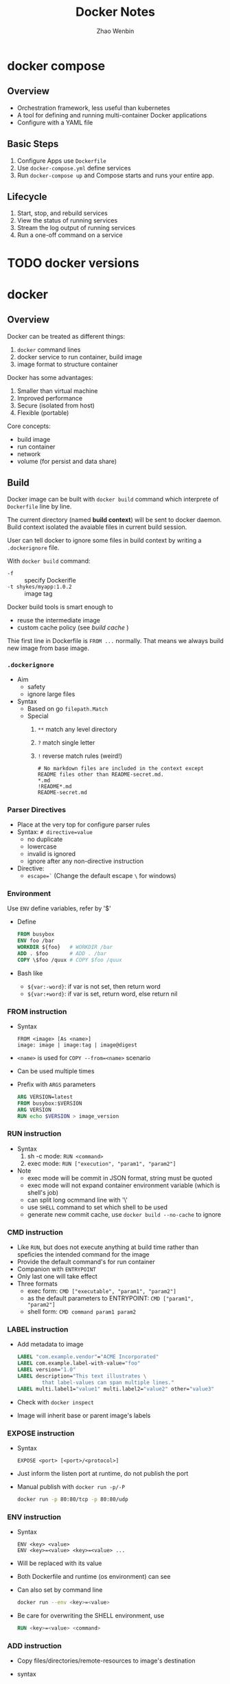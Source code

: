 #+TITLE: Docker Notes
#+AUTHOR: Zhao Wenbin
#+OPTIONS: toc:nil

* docker compose

** Overview

- Orchestration framework, less useful than kubernetes
- A tool for defining and running multi-container Docker applications
- Configure with a YAML file

** Basic Steps

1. Configure Apps use =Dockerfile=
2. Use =docker-compose.yml= define services
3. Run =docker-compose up= and Compose starts and runs your entire app.


** Lifecycle

1. Start, stop, and rebuild services
2. View the status of running services
3. Stream the log output of running services
4. Run a one-off command on a service


* TODO docker versions
* docker

** Overview

Docker can be treated as different things:
1. =docker= command lines
2. docker service to run container, build image
3. image format to structure container

Docker has some advantages:
1. Smaller than virtual machine
2. Improved performance
3. Secure (isolated from host)
4. Flexible (portable)

Core concepts:
- build image
- run container
- network
- volume (for persist and data share)

** Build 

Docker image can be built with =docker build= command which interprete
of =Dockerfile= line by line.

The current directory (named *build context*) will be sent to docker
daemon. Build context isolated the avaiable files in current build
session.

User can tell docker to ignore some files in build context by writing
a =.dockerignore= file.

With =docker build= command:
- =-f= :: specify Dockerifle
- =-t shykes/myapp:1.0.2= :: image tag

Docker build tools is smart enough to 
- reuse the intermediate image
- custom cache policy (see [[build cache]] )

Thie first line in Dockerfile is =FROM ...= normally. That means we
always build new image from base image.

*** =.dockerignore=

- Aim
  + safety
  + ignore large files
- Syntax
  + Based on go =filepath.Match=
  + Special
    1. =**= match any level directory
    2. =?= match single letter
    3. =!= reverse match rules (weird!)
       #+BEGIN_SRC text
         # No markdown files are included in the context except README files other than README-secret.md.
         ,*.md
         !README*.md
         README-secret.md
       #+END_SRC

*** Parser Directives

- Place at the very top for configure parser rules
- Syntax: ~# directive=value~
  + no duplicate
  + lowercase
  + invalid is ignored
  + ignore after any non-directive instruction
- Directive:
  + ~escape=`~ (Change the default escape =\= for windows)


*** Environment

Use ~ENV~ define variables, refer by '$'

+ Define
  #+BEGIN_SRC dockerfile
    FROM busybox
    ENV foo /bar
    WORKDIR ${foo}   # WORKDIR /bar
    ADD . $foo       # ADD . /bar
    COPY \$foo /quux # COPY $foo /quux
  #+END_SRC

+ Bash like
  - =${var:-word}=: if var is not set, then return word
  - =${var:+word}=: if var is set, return word, else return nil

*** FROM instruction

- Syntax
  #+BEGIN_SRC text
    FROM <image> [As <name>]
    image: image | image:tag | image@digest
  #+END_SRC
- =<name>= is used for =COPY --from=<name>= scenario
- Can be used multiple times
- Prefix with =ARGS= parameters
  #+BEGIN_SRC dockerfile
    ARG VERSION=latest
    FROM busybox:$VERSION
    ARG VERSION
    RUN echo $VERSION > image_version
  #+END_SRC

*** RUN instruction
- Syntax
  1. sh -c mode: =RUN <command>=
  2. exec mode: =RUN ["execution", "param1", "param2"]=
- Note
  + exec mode will be commit in JSON format, string must be quoted
  + exec mode will not expand container environment variable (which is shell's job)
  + can split long ocmmand line with '\'
  + use =SHELL= command to set which shell to be used
  + generate new commit cache, use =docker build --no-cache= to ignore

*** CMD instruction

- Like =RUN=, but does not execute anything at build time rather than speficies the intended command for the image
- Provide the default command's for run container
- Companion with =ENTRYPOINT=
- Only last one will take effect
- Three formats
  + exec form: =CMD ["executable", "param1", "param2"]=
  + as the default parameters to ENTRYPOINT: =CMD ["param1", "param2"]=
  + shell form: =CMD command param1 param2=

*** LABEL instruction

- Add metadata to image 
  #+BEGIN_SRC dockerfile
    LABEL "com.example.vendor"="ACME Incorporated"
    LABEL com.example.label-with-value="foo"
    LABEL version="1.0"
    LABEL description="This text illustrates \
            that label-values can span multiple lines."
    LABEL multi.label1="value1" multi.label2="value2" other="value3"
  #+END_SRC
- Check with =docker inspect=
- Image will inherit base or parent image's labels

*** EXPOSE instruction

- Syntax
  #+BEGIN_SRC text
    EXPOSE <port> [<port>/<protocol>]
  #+END_SRC
- Just inform the listen port at runtime, do not publish the port
- Manual publish with =docker run -p/-P=
  #+BEGIN_SRC bash
    docker run -p 80:80/tcp -p 80:80/udp
  #+END_SRC

*** ENV instruction

- Syntax
  #+BEGIN_SRC text
    ENV <key> <value>
    ENV <key>=<value> <key>=<value> ...
  #+END_SRC
- Will be replaced with its value
- Both Dockerfile and runtime (os environment) can see
- Can also set by command line
  #+BEGIN_SRC bash
    docker run --env <key>=<value>
  #+END_SRC
- Be care for overwriting the SHELL environment, use
  #+BEGIN_SRC dockerfile
    RUN <key>=<value> <command>
  #+END_SRC

*** ADD instruction

- Copy files/directories/remote-resources to image's destination
- syntax
  #+BEGIN_SRC text
    ADD [--chown=<user>:<group>] <src>... <dest>
    ADD [--chown=<user>:<group>] ["<src>",... "<dest>"]
  #+END_SRC
- Default owner is =0:0=
- Rules
  + src
    - Must inside the context of the build
    - if src is directory, copy its content
    - if src is archive file, unpack to destination
  + dst
    - if with trailing slash, copy file to the directory
    - if without trailing slash, overwrite destination file
    - if not exists, create the directory automatically

*** TODO COPY instruction

- Almost same in syntax and rules with =ADD=
- =--from=<name|index>= set the source location to a previous build stage (=FROM .. AS <name>=)
- vs =ADD= (TODO)

*** ENTRYPOINT instruction

- Configure the container to run as an executable
- syntax
  + exec form: =ENTRYPOINT ["executable", "param1", "param2"]=
  + shell form: =ENTRYPOINT command param1 param2=
- note
  1. add =exec= in shell form for receiving Unix signals, else =docker stop= will not work
  2. shell form execute with =sh -c=
- with =CMD=
  |                            | No ENTRYPOINT              | ENTRYPOINT exec_entry p1_entry | ENTRYPOINT [“exec_entry”, “p1_entry”]          |
  |----------------------------+----------------------------+--------------------------------+------------------------------------------------|
  | No CMD                     | error, not allowed         | /bin/sh -c exec_entry p1_entry | exec_entry p1_entry                            |
  | CMD [“exec_cmd”, “p1_cmd”] | exec_cmd p1_cmd            | /bin/sh -c exec_entry p1_entry | exec_entry p1_entry exec_cmd p1_cmd            |
  | CMD [“p1_cmd”, “p2_cmd”]   | p1_cmd p2_cmd              | /bin/sh -c exec_entry p1_entry | exec_entry p1_entry p1_cmd p2_cmd              |
  | CMD exec_cmd p1_cmd        | /bin/sh -c exec_cmd p1_cmd | /bin/sh -c exec_entry p1_entry | exec_entry p1_entry /bin/sh -c exec_cmd p1_cmd |



*** VOLUME instruction

- Create shared volume (anonymous directories) with hosts
- Remember to =docker run --rm= ensure cleaning when quit
- Just mount point (can't mount a host directory from within the Dockerfile)

*** USER instruction

- set the user (and group) to use when running the image 
- for =RUN=, =CMD= and =ENTRYPOINT= instructions the follow it in the =Dockerfile=
- syntax
  #+BEGIN_SRC text
    USER <user>[:<group>] or
    USER <UID>[:<GID>]
  #+END_SRC

*** TODO build cache

[[https://docs.docker.com/engine/userguide/eng-image/dockerfile_best-practices/#build-cache][build cache reference]]

*** TODO push a repository to its registry

[[https://docs.docker.com/engine/tutorials/dockerrepos/#/contributing-to-docker-hub]]

*** TODO base image

https://docs.docker.com/engine/reference/glossary/#base-image

* TODO best practice

** Docker Overview

Dockerfile instruct docker daemon build image in multiple layers.
Then generate a container, you add a new writable layer (container
layer) on top of the underlying layers.

** General guidelines and recommendations

*** Create ephemeral containers 

To be rebuilt and replaced easily

*** Understand build context 

avoid large build context

*** Pipe Dockerfile through =stdin= (Docker 17.05 and higher)

with local or remote build-context 

*** Exclude with =.dockerignore= 

similar to =.gitignore=

*** Multi-stage builds (Docker 17.05 or higher)

#+BEGIN_SRC dockerfile
  FROM golang:1.9.2-alpine3.6 AS build
  ## skip ...

  FROM scratch
  COPY --from=build /bin/project /bin/project
  ## skip ...
#+END_SRC



[[https://docs.docker.com/engine/userguide/eng-image/dockerfile_best-practices/]]

*** Don't install unnecessary packages

* docker network

** Overview

Split into 6 categories according to the network drivers
- bridge :: default, link layer, port mapping
- host :: virtual host IP
- overlay :: cross multiple hosts
- macvlan :: physical layer, assign MAC
- none :: no network
- custom plugins :: others

** Commands

- Create bridge network :: =docker network create --driver bridge bridge2=
- List networks :: =docker network ls=
- Join container to network :: =docker network connect <bridge> <container>=
- Disconnect container from network :: =docker network disconnect <bridge> <container>=
- Delete network :: =docker network rm <network>=
- Inspect network :: =docker network inspect bridge=

** Bridge Network

Software bridge network which can isolate from containers not
connected to the bridge and can automatically install rules in host
OS.

By default, Docker create network named =bridge=. Check with
#+BEGIN_SRC bash
docker network ls
#+END_SRC

User can create his own bridge network which is recommended in
production environments:
#+BEGIN_SRC bash
docker network create --driver bridge brg0
#+END_SRC

Docker container can join the bridge network by:
1. =docker run= with =--network <network>= parameter
2. with =docker network connect= command

User-defined bridge network is recommended in production environment:
1. better isolation and interoperability between containerized
   aplications
   + expose all ports to each other
   + expose no ports to the outside world
2. automatic DNS resolution between containers (not worked in
   =default= bridge)
3. container can be attached and detached from user-defined network on
   the fly
4. configuable



On user-defined networks, containers can communicate by container name
(*automatic service discovery*) when the container on and only on the
same bridge network.

- https://docs.docker.com/network/

* manage containers

- https://access.redhat.com/documentation/en-us/red_hat_enterprise_linux_atomic_host/7/html-single/managing_containers/

** TODO attach with detach

** parameters in =docker run=

- =-d= :: deteached (in the background)
- =-i= :: interactive
- =-t= :: TTY (can see Input and Output)


* docker volume

- [[https://docs.docker.com/engine/tutorials/dockervolumes/#/mount-a-host-directory-as-a-data-volume][Share Directories via Volumes]]
- [[https://docs.docker.com/storage/storagedriver/][About Storage Driver]]

* how to

** stop container

Stop and delete container
1. =docker container stop <container-id>=
2. =docker container rm <container-id>=

Or start with =--rm= parameter in =docker run=

